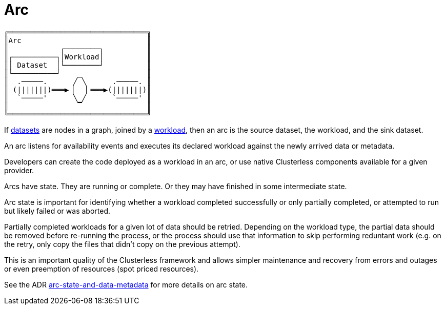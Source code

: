 = Arc

....
╔════════════════════════════════╗
║Arc                             ║
║            ┌────────┐          ║
║┌──────────┐│Workload│          ║
║│ Dataset  │└────────┘          ║
║└──────────┘    _               ║
║  .─────.      ╱ ╲      .─────. ║
║ (|||||||)═══▶▕   ▏═══▶(|||||||)║
║  `─────'      ╲ ╱      `─────' ║
║                ▔               ║
╚════════════════════════════════╝
....

If xref:dataset.adoc[datasets] are nodes in a graph, joined by a xref:workload.adoc[workload], then an arc is the source
dataset, the workload, and the sink dataset.

An arc listens for availability events and executes its declared workload against the newly arrived data or metadata.

Developers can create the code deployed as a workload in an arc, or use native Clusterless components available for
a given provider.

Arcs have state. They are running or complete. Or they may have finished in some intermediate state.

Arc state is important for identifying whether a workload completed successfully or only partially completed, or
attempted to run but likely failed or was aborted.

Partially completed workloads for a given lot of data should be retried. Depending on the workload type, the partial data
should be removed before re-running the process, or the process should use that information to skip performing reduntant
work (e.g. on the retry, only copy the files that didn't copy on the previous attempt).

This is an important quality of the Clusterless framework and allows simpler maintenance and recovery from errors and
outages or even preemption of resources (spot priced resources).

See the ADR
https://github.com/ClusterlessHQ/clusterless/blob/wip-1.0/docs/adr/0003-arc-state-and-data-metadata.md[arc-state-and-data-metadata]
for more details on arc state.
